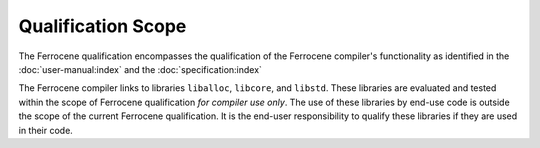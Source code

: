 .. SPDX-License-Identifier: MIT OR Apache-2.0
   SPDX-FileCopyrightText: The Ferrocene Developers

Qualification Scope
===================

The Ferrocene qualification encompasses the qualification of the
Ferrocene compiler's functionality as identified in the
:doc:`user-manual:index` and the :doc:`specification:index`

The Ferrocene compiler links to libraries ``liballoc``, ``libcore``, and
``libstd``. These libraries are evaluated and tested within the scope of
Ferrocene qualification *for compiler use only*. The use of these libraries
by end-use code is outside the scope of the current Ferrocene
qualification. It is the end-user responsibility to qualify these libraries if
they are used in their code.
